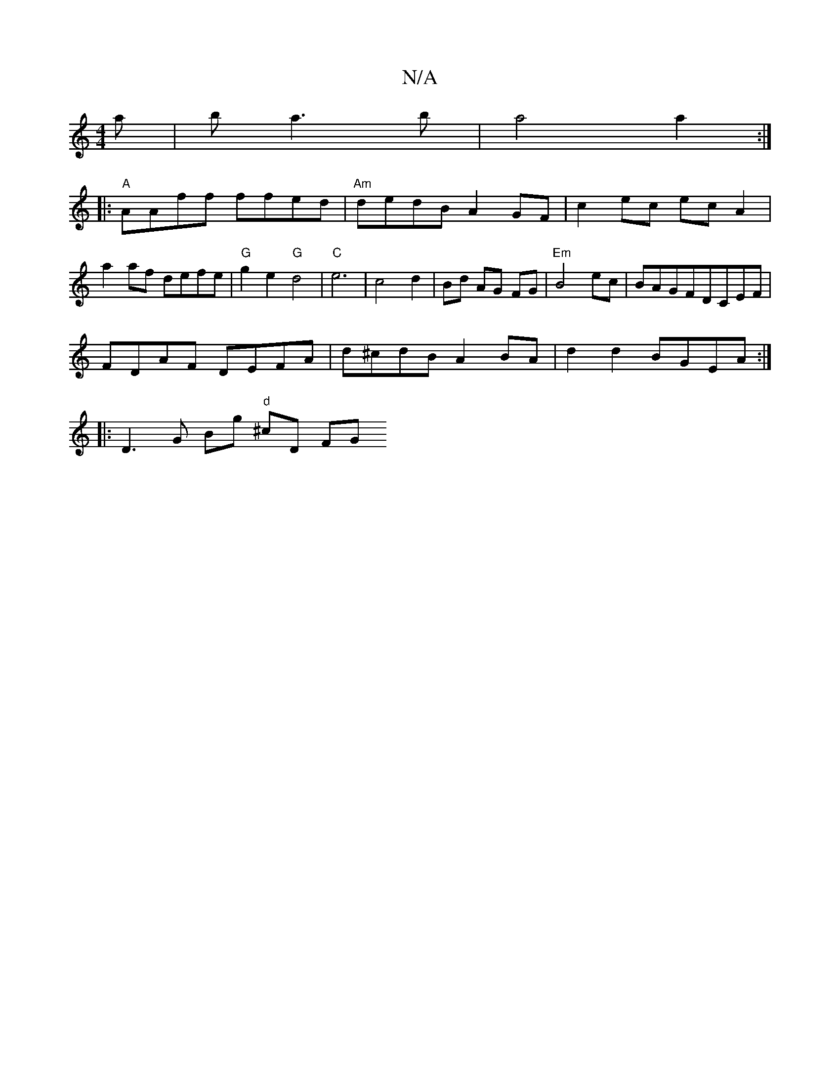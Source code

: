 X:1
T:N/A
M:4/4
R:N/A
K:Cmajor
a|b a3b | a4 a2 :|:
|:"A"AAff ffed |"Am"dedB A2GF | c2 ec ec A2 | a2 af defe | "G" g2 e2 "G"d4 |"C"e6-|c4d2|Bd AG FG|"Em" B4 ec | BAGFDCEF |
FDAF DEFA | d^cdB A2 BA | d2 d2 BGEA :|
|: D3G Bg"d" ^cD FG